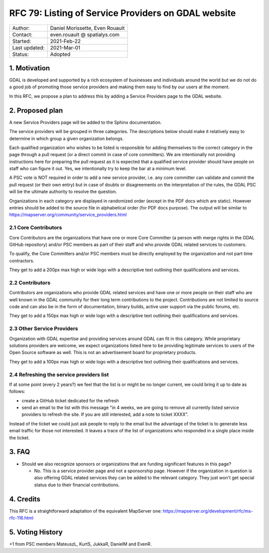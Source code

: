 .. _rfc-79:

=============================================================
RFC 79: Listing of Service Providers on GDAL website
=============================================================

============== ============================
Author:        Daniel Morissette, Even Rouault
Contact:       even.rouault @ spatialys.com
Started:       2021-Feb-22
Last updated:  2021-Mar-01
Status:        Adopted
============== ============================

1. Motivation
=============

GDAL is developed and supported by a rich ecosystem of businesses and
individuals around the world but we do not do a good job of promoting those
service providers and making them easy to find by our users at the moment.

In this RFC, we propose a plan to address this by adding a Service Providers
page to the GDAL website.

2. Proposed plan
================

A new Service Providers page will be added to the Sphinx documentation.

The service providers will be grouped in three categories. The descriptions
below should make it relatively easy to determine in which group a given
organization belongs.

Each qualified organization who wishes to be listed is responsible for
adding themselves to the correct category in the page through a pull
request (or a direct commit in case of core committers). We are intentionally
not providing instructions here for preparing the pull request as
it is expected that a qualified service provider should have people on
staff who can figure it out. Yes, we intentionally
try to keep the bar at a minimum level.

A PSC vote is NOT required in order to add a new service provider,
i.e. any core committer can validate and commit the pull
request (or their own entry) but in case of doubts or disagreements on the
interpretation of the rules, the GDAL PSC will be the ultimate authority
to resolve the question.

Organizations in each category are displayed in randomized order (except
in the PDF docs which are static). However entries should be added to the
source file in alphabetical order (for PDF docs purpose).
The output will be similar to
https://mapserver.org/community/service_providers.html

2.1 Core Contributors
---------------------

Core Contributors are the organizations that have one or more
Core Committer (a person with merge rights in the GDAL GitHub repository)
and/or PSC members as part of their staff and who provide
GDAL related services to customers.

To qualify, the Core Committers and/or PSC members must be directly employed
by the organization and not part time contractors.

They get to add a 200px max high or wide logo with a descriptive text outlining their qualifications and services.

2.2 Contributors
----------------

Contributors are organizations who provide GDAL related services and
have one or more people on their staff who are well known in the GDAL
community for their long term contributions to the project. Contributions are
not limited to source code and can also be in the form of documentation,
binary builds, active user support via the public forums, etc.

They get to add a 150px max high or wide logo with a descriptive text outlining their qualifications and services.

2.3 Other Service Providers
---------------------------

Organization with GDAL expertise and providing services around GDAL
can fit in this category. While proprietary solutions providers are welcome,
we expect organizations listed here to be providing legitimate services to
users of the Open Source software as well.
This is not an advertisement board for proprietary products.

They get to add a 100px max high or wide logo with a descriptive text outlining their qualifications and services.

2.4 Refreshing the service providers list
-----------------------------------------

If at some point (every 2 years?) we feel that the list is or might be no
longer current, we could bring it up to date as follows:

* create a GitHub ticket dedicated for the refresh
* send an email to the list with this message "in 4 weeks, we are going to remove
  all currently listed service providers to refresh the site. If you are still
  interested, add a note to ticket XXXX".

Instead of the ticket we could just ask people to reply to the email but the advantage of
the ticket is to generate less email traffic for those not interested. It
leaves a trace of the list of organizations who responded in a single place inside the ticket.

3. FAQ
======

* Should we also recognize sponsors or organizations that are funding significant
  features in this page?

  * No. This is a service provider page and not a sponsorship page. However
    if the organization in question is also offering GDAL related services they
    can be added to the relevant category. They just won't get special status due
    to their financial contributions.

4. Credits
==========

This RFC is a straightforward adaptation of the equivalent MapServer one:
https://mapserver.org/development/rfc/ms-rfc-116.html

5. Voting History
=================

+1 from PSC members MateuszL, KurtS, JukkaR, DanielM and EvenR.
